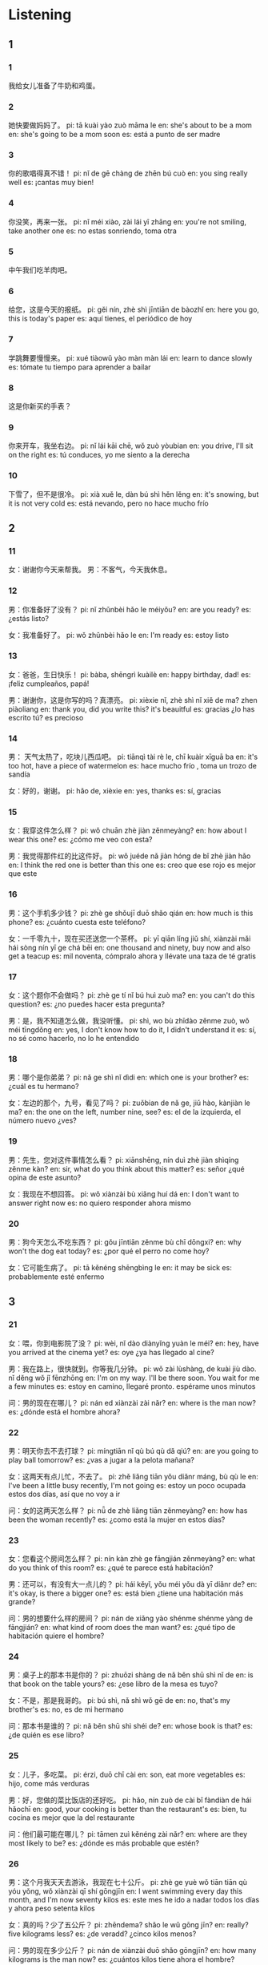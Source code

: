 :PROPERTIES:
:CREATED: [2022-04-14 15:36:43 -05]
:END:

* Listening
:PROPERTIES:
:CREATED: [2022-04-14 15:36:47 -05]
:END:

** 1
:PROPERTIES:
:CREATED: [2022-04-14 16:27:15 -05]
:END:

*** 1
:PROPERTIES:
:CREATED: [2022-04-14 16:08:52 -05]
:ID: e7c47abc-8552-4b04-ab0f-cbdfc27f44ab
:END:

我给女儿准备了牛奶和鸡蛋。

*** 2
:PROPERTIES:
:CREATED: [2022-04-14 16:09:38 -05]
:ID: c119d71c-3795-449f-bc9f-9fd5b951e6f3
:END:

她快要做妈妈了。
pi: tā kuài yào zuò māma le
en: she's about to be a mom
en: she's going to be a mom soon
es: está a punto de ser madre


*** 3
:PROPERTIES:
:CREATED: [2022-04-14 16:13:26 -05]
:ID: c204110b-0ad9-4c01-9814-741ec597a679
:END:

你的歌唱得真不错！
pi: nǐ de gē chàng de zhēn bú cuò
en: you sing really well
es: ¡cantas muy bien!

*** 4
:PROPERTIES:
:CREATED: [2022-04-14 16:14:06 -05]
:ID: 1b720d76-10ce-4e4e-9f92-dfac65d13c19
:END:

你没笑，再来一张。
pi: nǐ méi xiào, zài lái yī zhāng
en: you're not smiling, take another one
es: no estas sonriendo, toma otra

*** 5
:PROPERTIES:
:CREATED: [2022-04-14 16:15:54 -05]
:ID: db41ad9f-f6ba-4a1a-ac7f-441ce9daa5a0
:END:

中午我们吃羊肉吧。

*** 6
:PROPERTIES:
:CREATED: [2022-04-14 16:18:10 -05]
:ID: 56a700b9-8473-45d4-929d-5b89011be3cf
:END:

给您，这是今天的报纸。
pi: gěi nín, zhè shì jīntiān de bàozhǐ
en: here you go, this is today's paper
es: aquí tienes, el periódico de hoy

*** 7
:PROPERTIES:
:CREATED: [2022-04-14 16:20:04 -05]
:ID: 4eb645b2-decc-40c5-8dbe-e2b24bdbbdb5
:END:

学跳舞要慢慢来。
pi: xué tiàowǔ yào màn màn lái
en: learn to dance slowly
es: tómate tu tiempo para aprender a bailar

*** 8
:PROPERTIES:
:CREATED: [2022-04-14 16:22:44 -05]
:ID: 5a90d801-f3a2-488c-9285-d4832bcf40b0
:END:

这是你新买的手表？

*** 9
:PROPERTIES:
:CREATED: [2022-04-14 16:23:34 -05]
:ID: 878f893d-5c5f-4fc9-ab10-624d8facf938
:END:

你来开车，我坐右边。
pi: nǐ lái kāi chē, wǒ zuò yòubian
en: you drive, I'll sit on the right
es: tú conduces, yo me siento a la derecha

*** 10
:PROPERTIES:
:CREATED: [2022-04-14 16:25:12 -05]
:ID: 1ad925c2-7716-49ef-9a3b-00d34457a559
:END:

下雪了，但不是很冷。
pi: xià xuě le, dàn bú shì hěn lěng
en: it's snowing, but it is not very cold
es: está nevando, pero no hace mucho frío

** 2
:PROPERTIES:
:CREATED: [2022-04-15 13:16:08 -05]
:END:


*** 11
:PROPERTIES:
:CREATED: [2022-04-15 13:21:35 -05]
:ID: 555f4d37-1bb2-471b-a85e-739ffc764c75
:END:

女：谢谢你今天来帮我。
男：不客气，今天我休息。

*** 12
:PROPERTIES:
:CREATED: [2022-04-15 13:22:33 -05]
:ID: ae3f2662-4452-4806-b080-86353ebb2adb
:END:

男：你准备好了没有？
pi: nǐ zhǔnbèi hǎo le méiyǒu?
en: are you ready?
es: ¿estás listo?

女：我准备好了。
pi: wǒ zhǔnbèi hǎo le
en: I'm ready
es: estoy listo

*** 13
:PROPERTIES:
:CREATED: [2022-04-15 13:28:38 -05]
:ID: 9f521b04-15e9-48ca-838a-8d4e1bee9c8c
:END:

女：爸爸，生日快乐！
pi: bàba, shēngrì kuàilè
en: happy birthday, dad!
es: ¡feliz cumpleaños, papá!

男：谢谢你，这是你写的吗？真漂亮。
pi: xièxie nǐ, zhè shì nǐ xiě de ma? zhen piàoliang
en: thank you, did you write this? it's beauitful
es: gracias ¿lo has escrito tú? es precioso

*** 14
:PROPERTIES:
:CREATED: [2022-04-15 13:33:12 -05]
:ID: 557dcbab-200f-4a8a-bf55-d0c9731b44d0
:END:

男： 天气太热了，吃块儿西瓜吧。
pi: tiānqì tài rè le, chī kuàir xīguā ba
en: it's too hot, have a piece of watermelon
es: hace mucho frío , toma un trozo de sandía

女：好的，谢谢。
pi: hǎo de, xièxie
en: yes, thanks
es: sí, gracias

*** 15
:PROPERTIES:
:CREATED: [2022-04-15 13:39:20 -05]
:ID: 925e8ebe-b66f-4834-ac3d-a704567f45e2
:END:

女：我穿这件怎么样？
pi: wǒ chuān zhè jiàn zěnmeyàng?
en: how about I wear this one?
es: ¿cómo me veo con esta?

男：我觉得那件红的比这件好。
pi: wǒ juéde nǎ jiàn hóng de bǐ zhè jiàn hǎo
en: I think the red one is better than this one
es: creo que ese rojo es mejor que este

*** 16
:PROPERTIES:
:CREATED: [2022-04-15 13:43:06 -05]
:ID: 2272daac-d730-4846-846a-b8e64db279b3
:END:

男：这个手机多少钱？
pi: zhè ge shǒujī duō shǎo qián
en: how much is this phone?
es: ¿cuánto cuesta este teléfono?

女：一千零九十，现在买还送您一个茶杯。
pi: yī qiān líng jiǔ shí, xiànzài mǎi hái sòng nín yī ge chá bēi
en: one thousand and ninety, buy now and also get a teacup
es: mil noventa, cómpralo ahora y llévate una taza de té gratis

*** 17
:PROPERTIES:
:CREATED: [2022-04-15 13:48:50 -05]
:ID: 281fdd8c-4111-413f-8efb-482f58c60225
:END:

女：这个题你不会做吗？
pi: zhè ge tí nǐ bú huì zuò ma?
en: you can't do this question?
es: ¿no puedes hacer esta pregunta?

男：是，我不知道怎么做，我没听懂。
pi: shì, wo bù zhīdào zěnme zuò, wǒ méi tīngdǒng
en: yes, I don't know how to do it, I didn't understand it
es: sí, no sé como hacerlo, no lo he entendido

*** 18
:PROPERTIES:
:CREATED: [2022-04-15 13:52:18 -05]
:ID: 5fe0e9b7-57e4-45a7-a8bf-c7838486e12f
:END:

男：哪个是你弟弟？
pi: nǎ ge shì nǐ dìdi
en: which one is your brother?
es: ¿cuál es tu hermano?

女：左边的那个，九号，看见了吗？
pi: zuǒbian de nǎ ge, jiǔ hào, kànjiàn le ma?
en: the one on the left, number nine, see?
es: el de la izquierda, el número nuevo ¿ves?

*** 19
:PROPERTIES:
:CREATED: [2022-04-15 13:57:25 -05]
:ID: beace288-d09e-4a0a-b061-c90af947b6c3
:END:

男：先生，您对这件事情怎么看？
pi: xiānshēng, nín duì zhè jiàn shìqíng zěnme kàn?
en: sir, what do you think about this matter?
es: señor ¿qué opina de este asunto?

女：我现在不想回答。
pi: wǒ xiànzài bù xiǎng huí dá
en: I don't want to answer right now
es: no quiero responder ahora mismo

*** 20
:PROPERTIES:
:CREATED: [2022-04-15 14:02:22 -05]
:ID: 5643b45d-c0b0-4b97-9370-c807422e9578
:END:

男：狗今天怎么不吃东西？
pi: gǒu jīntiān zěnme bù chī dōngxi?
en: why won't the dog eat today?
es: ¿por qué el perro no come hoy?

女：它可能生病了。
pi: tā kěnéng shēngbìng le
en: it may be sick
es: probablemente esté enfermo

** 3
:PROPERTIES:
:CREATED: [2022-04-15 14:07:44 -05]
:END:

*** 21
:PROPERTIES:
:CREATED: [2022-04-15 14:07:46 -05]
:ID: 5ac71d05-f898-4e84-a64f-1f440dcf7cd6
:END:

女：喂，你到电影院了没？
pi: wèi, nǐ dào diànyǐng yuàn le méi?
en: hey, have you arrived at the cinema yet?
es: oye ¿ya has llegado al cine?

男：我在路上，很快就到。你等我几分钟。
pi: wǒ zài lùshàng, de kuài jiù dào. nǐ děng wǒ jǐ fēnzhōng
en: I'm on my way. I'll be there soon. You wait for me a few minutes
es: estoy en camino, llegaré pronto. espérame unos minutos

问：男的现在在哪儿？
pi: nán ed xiànzài zài nǎr?
en: where is the man now?
es: ¿dónde está el hombre ahora?

*** 22
:PROPERTIES:
:CREATED: [2022-04-15 14:34:59 -05]
:ID: 1676c438-cb0a-4d4c-9722-3ad00a294460
:END:

男：明天你去不去打球？
pi: míngtiān nǐ qù bú qù dǎ qiú?
en: are you going to play ball tomorrow?
es: ¿vas a jugar a la pelota mañana?

女：这两天有点儿忙，不去了。
pi: zhě liǎng tiān yǒu diǎnr máng, bù qù le
en: I've been a little busy recently, I'm not going
es: estoy un poco ocupada estos dos días, así que no voy a ir

问：女的这两天怎么样？
pi: nǚ de zhè liǎng tiān zěnmeyàng?
en: how has been the woman recently?
es: ¿como está la mujer en estos días?

*** 23
:PROPERTIES:
:CREATED: [2022-04-15 14:52:21 -05]
:ID: d66bd6f1-700f-43cd-900f-8a91da605262
:END:

女：您看这个房间怎么样？
pi: nín kàn zhè ge fāngjián zěnmeyàng?
en: what do you think of this room?
es: ¿qué te parece está habitación?

男：还可以，有没有大一点儿的？
pi: hái kěyǐ, yǒu méi yǒu dà yī diǎnr de?
en: it's okay, is there a bigger one?
es: está bien ¿tiene una habitación más grande?

问：男的想要什么样的房间？
pi: nán de xiǎng yào shénme shénme yàng de fāngjián?
en: what kind of room does the man want?
es: ¿qué tipo de habitación quiere el hombre?

*** 24
:PROPERTIES:
:CREATED: [2022-04-15 14:59:57 -05]
:ID: b47ee5dd-41f6-4ecf-a477-255a01d0c4b7
:END:

男：桌子上的那本书是你的？
pi: zhuōzi shàng de nǎ běn shū shì nǐ de
en: is that book on the table yours?
es: ¿ese libro de la mesa es tuyo?

女：不是，那是我哥的。
pi: bú shì, nǎ shì wǒ gē de
en: no, that's my brother's
es: no, es de mi hermano

问：那本书是谁的？
pi: nǎ běn shū shì shéi de?
en: whose book is that?
es: ¿de quién es ese libro?

*** 25
:PROPERTIES:
:CREATED: [2022-04-15 15:05:22 -05]
:ID: c5cad5f6-39c7-4d27-b694-e2f630c59a6c
:END:

女：儿子，多吃菜。
pi: érzi, duō chī cài
en: son, eat more vegetables
es: hijo, come más verduras

男：好，您做的菜比饭店的还好吃。
pi: hǎo, nín zuò de cài bǐ fàndiàn de hái hǎochī
en: good, your cooking is better than the restaurant's
es: bien, tu cocina es mejor que la del restaurante

问：他们最可能在哪儿？
pi: tāmen zuì kěnéng zài nǎr?
en: where are they most likely to be?
es: ¿dónde es más probable que estén?

*** 26
:PROPERTIES:
:CREATED: [2022-04-15 15:12:19 -05]
:ID: be7dc25a-e0d4-41d0-a531-62578d37089b
:END:

男：这个月我天天去游泳，我现在七十公斤。
pi: zhè ge yuè wǒ tiān tiān qù yóu yǒng, wǒ xiànzài qī shí gōngjīn
en: I went swimming every day this month, and I'm now seventy kilos
es: este mes he ido a nadar todos los días y ahora peso setenta kilos

女：真的吗？少了五公斤？
pi: zhēndema? shǎo le wǔ gōng jīn?
en: really? five kilograms less?
es: ¿de veradd? ¿cinco kilos menos?

问：男的现在多少公斤？
pi: nán de xiànzài duō shǎo gōngjīn?
en: how many kilograms is the man now?
es: ¿cuántos kilos tiene ahora el hombre?

*** 27
:PROPERTIES:
:CREATED: [2022-04-15 15:18:56 -05]
:ID: 23d783d5-868f-43cb-ae4f-c931f350abf6
:END:

女：走了这么长时间，谁有点儿累了？
pi: zǒu le zhè me chuán shìjiān? shéi yǒu diǎnr lèi le?
en: we have walked for a very long time, who's a little tired?
es: hemos caminado por un largo tiempo ¿quién está un poco cansado?

男：我们去那边的椅子上坐坐吧。
pi: wǒmen qù nǎbian de yǐzi shàng zuò zuò ba
en: let's go sit on the chairs over there
es: vamos a sentarnos en las sillas de ahí

问：女的怎么了？
pi: nǚ de zěn me le?
en: how is the woman?
es: ¿cómo está la mujer?

*** 28
:PROPERTIES:
:CREATED: [2022-04-15 15:26:17 -05]
:ID: 05b2099e-b0af-427d-9ce5-d6b9cff550c4
:END:

男：王老师，您女儿已经这么大了？
pi: wáng lǎoshī, nín nǚ'ér yǐjīng zhè me dà le?
en: Ms. Wang, your daughter is already so old?
es: señora wang ¿su hija ya es tan mayor?

女：这是我的学生，我女儿在那儿。
pi: zhè shì wǒ de xuéshēng, wǒ nǚ'ér zài nǎr?
en: this is my student, where is my daughter?
es: esta es mi alumna ¿donde está mi hija?

问：女的是什么意思？
pi: nǚ de shì shénme yìsi?
en: what does the woman mean?
es: ¿que quiere decir la mujer?

*** 29
:PROPERTIES:
:CREATED: [2022-04-15 15:30:59 -05]
:ID: 95e8cc61-d20f-4136-bce3-f8bde7481054
:END:

女：别看电脑了，喝杯咖啡吧。
pi: bié kàn diànnǎo le, hē bēi kāfēi ba
en: stop looking at the computer and have a cup of coffee
es: deja de mirar el ordenador y tómate un café

男：谢谢，你真好。
pi: xièxie, nǐ zhēn hǎo
en: thanks, you're very kind
es: gracias, es muy amable

问：女的让男的做什么？
pi: nǚ de ràng nán de zuò shénme?
en: what does the woman ask the man to do?
es: ¿qué le pide el hombre a la mujer?

*** 30
:PROPERTIES:
:CREATED: [2022-04-15 15:34:23 -05]
:ID: eaefd56e-905a-4176-bb0c-cf5925c54d5f
:END:

男：你怎么知道小王来了？
pi: ní zěnme zhīdào xiǎo wáng lái le?
en: how did you know Xiao Wang was coming?
es: ¿cómo sabías que Xiao Wang iba a venir?

女：我在门外看到他的自行车了。
pi: wǒ zài mén wài kàn dào tā de zìxíngchē le
en: I saw his bike outside the door
es: vi su bicicleta fuera de la puerta

问：女的怎么知到小王来了？
pi: nǚ de zěnme zhīdào xiǎo wáng lái le?
en: how did the woman know that Xiao Wang was coming?
es: ¿cómo sabía la mujer que Xiao Wang ib aa venir?

** 4
:PROPERTIES:
:CREATED: [2022-04-15 15:39:02 -05]
:ID: 4d1d3056-8525-4070-af52-1d3541d43211
:END:

*** 31
:PROPERTIES:
:CREATED: [2022-04-15 15:43:11 -05]
:ID: 2d708579-31eb-47cf-bbea-8de2e1de98b6
:END:

男：小姐，这个篮球多少钱？
pi: xiǎo jiě, zhè ge lánqiú duō shǎo qián?
en: miss, how much is this basketball?
es: señorita ¿cuánto cuesta esta pelota de baloncesto?

女：三百。
pi: sān bǎi
en: three hundred
es: trescientos

男：有便宜一些的吗？
pi: yǒu piányi yì xiē de ma?
en: is there a chepaer one?
es: ¿hay alguno más barato?

女：没有了，这就是最便宜的。
pi: méi yǒu le, zhè jiù shì zuì piányi de
en: no more, this is the cheapest one
es: no más, este es el más barato

问：这个篮球卖多少钱？
pi: zhè ge lánqiú mài duō shǎo qián?
en: how much does this basketball sell for?
es: ¿a qué precio se vende este balón de baloncesto?

*** 32
:PROPERTIES:
:CREATED: [2022-04-15 15:54:05 -05]
:ID: 9050acca-cad9-47d9-a721-26e65676ae9b
:END:

女：请问，第十中学怎么走？
pi: qǐng wèn, dì shí zhōng xué zěnme zǒu?
en: excuse me, how do I get to the 10th Middle School?
es: disculpe ¿cómo llego a la 10ma escuela secundaria?

男：您向前走，就在路的右边。
pi: nín xiàng qián zǒu, jiù zài lù de yòubian
en: you go forward and it's on the right side of the road
es: avance y está en el lado derecho de la carretera

女：谢谢你，再见。
pi: xièxie nǐ, zàijiàn
en: thank you, goodbye
es: gracias, adiós

男：不客气。
pi: bùkèqi
en: you're welcome
es: de nada

问：女的要去哪儿？
pi: nǚ de yào qù nǎr?
en: where's the woman going?
es: ¿a dónde quiere ir la mujer?

*** 33
:PROPERTIES:
:CREATED: [2022-04-15 16:03:24 -05]
:ID: c3dbbee0-6048-459f-bea1-bb89be760836
:END:

男：妈妈，你睡觉了吗？
pi: māma, nǐ shuìjiào le ma?
en: mom, are you asleep?
es: mamá ¿estás dormida?

女：不要说话了，快睡觉吧。
pi: bù yào shuōhuà le, kuài shuìjiào ba
en: stop talking and go to sleep
es: no hables, vete a dormir

男：我想吃个苹果再睡。
pi: wǒ xiǎng chī ge píngguǒ zài shuì
en: I want to eat an apple before I go to sleep
es: quiero comer una manzana antes de dormir

女：苹果已经睡觉了。
pi: píngguǒ yǐjīng shuìjiào le
en: the apple has gone to sleep
es: la manzana se ha dormido

问：男的为什么不睡觉？
pi: nán de wèi shénme bù shuìjiào?
en: why doesn't the man sleep?
es: ¿por qué el hombre no se duerme?

*** 34
:PROPERTIES:
:CREATED: [2022-04-15 16:10:03 -05]
:ID: a2b4229f-6506-4072-a11e-afc179ee8a79
:END:

女：我们希望你下个星期就能来公司上班。
pi: wǒmen xīwàng nǐ xiàge xīngqī jiù néng lái gōngsī shàngbān
en: we'd like you to come to work next week
es: nos gustaría que vinieras a trabajar la semana que viene

男：好的，没问题。
pi: hǎode, méi wèntí
en: yes, no problem
es: sí, no hay problema

女：上班时间是上午九点到下午五点。
pi: shàngbān shíjiān shì shàngwǔ jiǔ diǎn dào xiàwǔ wǔ diǎn
en: the working hours are from 9:00 am to 5:00 pm
es: el horario de trabajo ees de 9 a 17 horas

男：谢谢，那星期一见。
pi: xièxie, nǎ xīngqī yí jiàn
en: Thanks, I'll see you on Monday then
es: gracias, nos vemos el lunes entonces

问：他们在说什么？
pi: tāmen zài shuō shénme?
en: what are they talking about?
es: ¿de qué están hablando?

*** 35
:PROPERTIES:
:CREATED: [2022-04-15 16:35:00 -05]
:ID: 28b2e3e0-eb12-4b08-8bd9-9744e07684b6
:END:

男：今天的票还有吗？
pi: jīntiān de piào hái yǒu ma
en: are there any tickets left for today?
es: ¿quedan entradas para hoy?

女：对不起，没有了。
pi: duìbuqǐ, méiyǒu le
en: sorry, there are no more
es: lo siento, no queda ninguno

男：那我要两张明天的吧。
pi: nǎ wǒ yào liǎng zhāng míngtiān de ba
en: then I'll take two for tomorrow
es: entonces me llevaré dos para mañana

女：好，给您，四月十七日的，两张。
pi: hǎo, gěi nín, sì yuè shíqī rì de, liǎng zhāng
en: okay, here you go, two tickets for April 17
es: bien, aquí tienes, dos entradas para el 17 de abril

问：今天是几号？
pi: jīntiān shì jǐ hào?
en: what day is today?
es: ¿qué dia es hoy?

